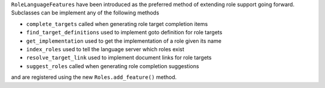``RoleLanguageFeatures`` have been introduced as the preferred method of extending role support going forward.
Subclasses can be implement any of the following methods

- ``complete_targets`` called when generating role target completion items
- ``find_target_definitions`` used to implement goto definition for role targets
- ``get_implementation`` used to get the implementation of a role given its name
- ``index_roles`` used to tell the language server which roles exist
- ``resolve_target_link`` used to implement document links for role targets
- ``suggest_roles`` called when generating role completion suggestions

and are registered using the new ``Roles.add_feature()`` method.
